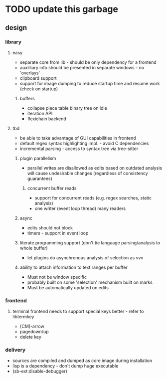 * TODO update this garbage
** design
*** library
**** easy
- separate core from lib - should be only dependency for a frontend
- auxilliary info should be presented in separate windows - no 'overlays'
- clipboard support
- support for image dumping to reduce startup time and resume work (check on startup)
***** buffers
- collapse piece table binary tree on idle
- iteration API
- flexichain backend
**** tbd
- be able to take advantage of GUI capabilities in frontend
- default regex syntax highlighting impl. - avoid C dependencies
- incremental parsing - access to syntax tree via tree-sitter
***** plugin parallelism
- parallel writes are disallowed as edits based on outdated analysis will cause undesirable changes (regardless of consistency guarantees)
****** concurrent buffer reads
- support for concurrent reads (e.g. regex searches, static analysis)
- one writer (event loop thread) many readers
***** async
- edits should not block
- timers - support in event loop
***** literate programming support (don't tie language parsing/analysis to whole buffer)
- let plugins do asynchronous analysis of selection as vvv
***** ability to attach information to text ranges per buffer
- Must not be window specific
- probably built on some 'selection' mechanism built on marks
- Must be automatically updated on edits
*** frontend
**** terminal frontend needs to support special keys better - refer to libtermkey
- [CM]-arrow
- pagedown/up
- delete key
*** delivery
- sources are compiled and dumped as core image during installation
- lisp is a dependency - don't dump huge executable
- (sb-ext:disable-debugger)
